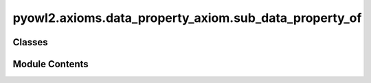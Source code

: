 pyowl2.axioms.data_property_axiom.sub_data_property_of
======================================================

.. py:module:: pyowl2.axioms.data_property_axiom.sub_data_property_of


Classes
-------

.. autoapisummary::

   pyowl2.axioms.data_property_axiom.sub_data_property_of.OWLSubDataPropertyOf


Module Contents
---------------

.. py:class:: OWLSubDataPropertyOf(sub_property: pyowl2.abstracts.data_property_expression.OWLDataPropertyExpression, super_property: pyowl2.abstracts.data_property_expression.OWLDataPropertyExpression, annotations: Optional[list[pyowl2.base.annotation.OWLAnnotation]] = None)

   Bases: :py:obj:`pyowl2.abstracts.data_property_axiom.OWLDataPropertyAxiom`


   An axiom stating that one data property is a subproperty of another data property.


   .. py:method:: __str__() -> str


   .. py:property:: sub_data_property_expression
      :type: pyowl2.abstracts.data_property_expression.OWLDataPropertyExpression


      Getter for sub_data_property_expression.


   .. py:property:: super_data_property_expression
      :type: pyowl2.abstracts.data_property_expression.OWLDataPropertyExpression


      Getter for super_data_property_expression.



